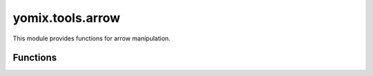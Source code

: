 yomix.tools.arrow
=================

This module provides functions for arrow manipulation.

Functions
---------

.. py:function:: arrow_function(points_bokeh_plot, adata, embedding_key, bt_slider_roll, bt_slider_pitch, bt_slider_yaw, source_rotmatrix_etc, bt_toggle_anim, hidden_checkbox_A, div_signature_list, multiselect_signature, sign_nr, sl_component1, sl_component2, sl_component3, label_sign)
   :module: yomix.tools.arrow

   Updates the arrow plot visualization based on the input parameters.

   :param points_bokeh_plot: The Bokeh plot object for rendering arrows.
   :type points_bokeh_plot: Bokeh.plotting.figure

   :param adata: The AnnData object containing single-cell data.
   :type adata: AnnData

   :param embedding_key: Key to retrieve embeddings from the AnnData object.
   :type embedding_key: str

   :param bt_slider_roll, bt_slider_pitch, bt_slider_yaw: Slider object controlling the rotation values.
   :type bt_slider_roll: Bokeh.models.Slider


   :param source_rotmatrix_etc: Data source for rotation matrix and other parameters.
   :type source_rotmatrix_etc: Bokeh.models.ColumnDataSource

   :param bt_toggle_anim: Toggle button for enabling/disabling animations.
   :type bt_toggle_anim: Bokeh.models.Toggle

   :param hidden_checkbox_A: A checkbox group used to manage which data points are in subset A.
   :type hidden_checkbox_A: Bokeh.models.CheckboxGroup

   :param div_signature_list: Div element displaying the signature list.
   :type div_signature_list: Bokeh.models.Div

   :param multiselect_signature: Multiselect widget for selecting signatures.
   :type multiselect_signature: Bokeh.models.MultiSelect

   :param sign_nr: Number indicating the selected signature.
   :type sign_nr: int

   :param sl_component1: Slider for adjusting component 1 of the visualization.
   :type sl_component1: Bokeh.models.Slider

   :param sl_component2: Slider for adjusting component 2 of the visualization.
   :type sl_component2: Bokeh.models.Slider

   :param sl_component3: Slider for adjusting component 3 of the visualization.
   :type sl_component3: Bokeh.models.Slider

   :param label_sign: A multi-select widget for selecting labels.
   :type label_sign: bokeh.models.MultiSelect

   :returns: The button to trigger the computation of the oriented signature.A help button that provides a tooltip with instructions about using the arrow tool.
   :rtype: None


